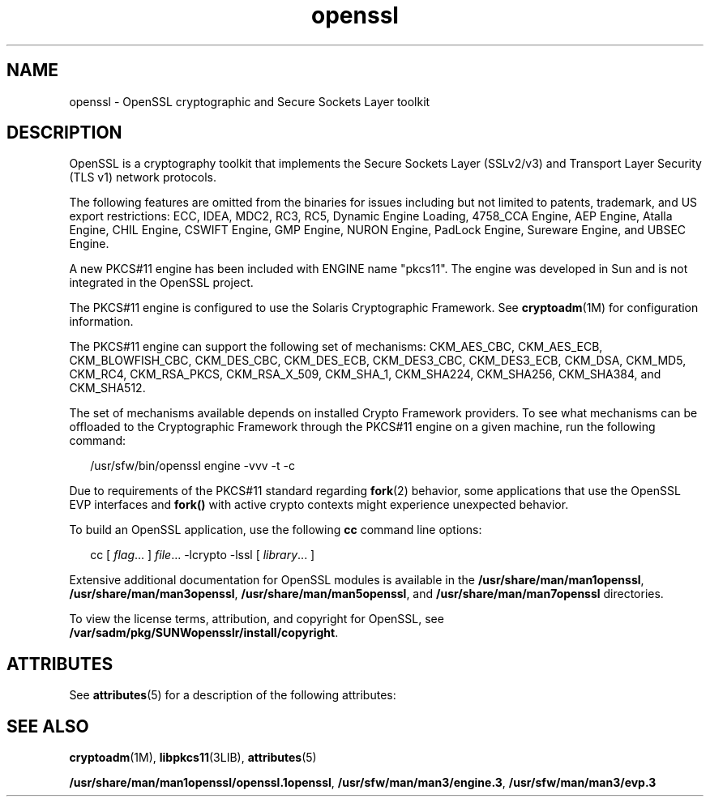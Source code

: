 '\" te
.\" Copyright (c) 2008, Sun Microsystems, Inc.  All Rights Reserved.
.\" Copyright (c) 2012-2013, J. Schilling
.\" Copyright (c) 2013, Andreas Roehler
.\" CDDL HEADER START
.\"
.\" The contents of this file are subject to the terms of the
.\" Common Development and Distribution License ("CDDL"), version 1.0.
.\" You may only use this file in accordance with the terms of version
.\" 1.0 of the CDDL.
.\"
.\" A full copy of the text of the CDDL should have accompanied this
.\" source.  A copy of the CDDL is also available via the Internet at
.\" http://www.opensource.org/licenses/cddl1.txt
.\"
.\" When distributing Covered Code, include this CDDL HEADER in each
.\" file and include the License file at usr/src/OPENSOLARIS.LICENSE.
.\" If applicable, add the following below this CDDL HEADER, with the
.\" fields enclosed by brackets "[]" replaced with your own identifying
.\" information: Portions Copyright [yyyy] [name of copyright owner]
.\"
.\" CDDL HEADER END
.TH openssl 5 "1 Aug 2008" "SunOS 5.11" "Standards, Environments, and Macros"
.SH NAME
openssl \- OpenSSL cryptographic and Secure Sockets Layer toolkit
.SH DESCRIPTION
.sp
.LP
OpenSSL is a cryptography toolkit that implements the Secure Sockets Layer
(SSLv2/v3) and Transport Layer Security (TLS v1) network protocols.
.sp
.LP
The following features are omitted from the binaries for issues including
but not limited to patents, trademark, and US export restrictions: ECC,
IDEA, MDC2, RC3, RC5, Dynamic Engine Loading, 4758_CCA Engine, AEP Engine,
Atalla Engine, CHIL Engine, CSWIFT Engine, GMP Engine, NURON Engine, PadLock
Engine, Sureware Engine, and UBSEC Engine.
.sp
.LP
A new PKCS#11 engine has been included with ENGINE name "pkcs11". The
engine was developed in Sun and is not integrated in the OpenSSL project.
.sp
.LP
The PKCS#11 engine is configured to use the Solaris Cryptographic
Framework. See \fBcryptoadm\fR(1M) for configuration information.
.sp
.LP
The PKCS#11 engine can support the following set of mechanisms:
CKM_AES_CBC, CKM_AES_ECB, CKM_BLOWFISH_CBC, CKM_DES_CBC, CKM_DES_ECB,
CKM_DES3_CBC, CKM_DES3_ECB, CKM_DSA, CKM_MD5, CKM_RC4, CKM_RSA_PKCS,
CKM_RSA_X_509, CKM_SHA_1, CKM_SHA224, CKM_SHA256, CKM_SHA384, and
CKM_SHA512.
.sp
.LP
The set of mechanisms available depends on installed Crypto Framework
providers. To see what mechanisms can be offloaded to the Cryptographic
Framework through the PKCS#11 engine on a given machine, run the following
command:
.sp
.in +2
.nf
/usr/sfw/bin/openssl engine -vvv -t -c
.fi
.in -2
.sp

.sp
.LP
Due to requirements of the PKCS#11 standard regarding
.BR fork (2)
behavior, some applications that use the OpenSSL EVP interfaces and
.B fork()
with active crypto contexts might experience unexpected
behavior.
.sp
.LP
To build an OpenSSL application, use the following
.B cc
command line
options:
.sp
.in +2
.nf
cc [ \fIflag\fR.\|.\|. ] \fIfile\fR.\|.\|. -lcrypto -lssl [ \fIlibrary\fR.\|.\|. ]
.fi
.in -2

.sp
.LP
Extensive additional documentation for OpenSSL modules is available in the
.BR /usr/share/man/man1openssl ,
.BR /usr/share/man/man3openssl ,
.BR /usr/share/man/man5openssl ,
and
.BR /usr/share/man/man7openssl
directories.
.sp
.LP
To view the license terms, attribution, and copyright for OpenSSL, see
.BR /var/sadm/pkg/SUNWopensslr/install/copyright .
.SH ATTRIBUTES
.sp
.LP
See
.BR attributes (5)
for a description of the following attributes:
.sp

.sp
.TS
tab() box;
cw(2.75i) |cw(2.75i)
lw(2.75i) |lw(2.75i)
.
ATTRIBUTE TYPEATTRIBUTE VALUE
_
AvailabilitySUNWopensslr, SUNWopenssl
_
Interface StabilityExternal
.TE

.SH SEE ALSO
.sp
.LP
.BR cryptoadm (1M),
.BR libpkcs11 (3LIB),
.BR attributes (5)
.sp
.LP
.BR /usr/share/man/man1openssl/openssl.1openssl ,
.BR /usr/sfw/man/man3/engine.3 ,
.B /usr/sfw/man/man3/evp.3
